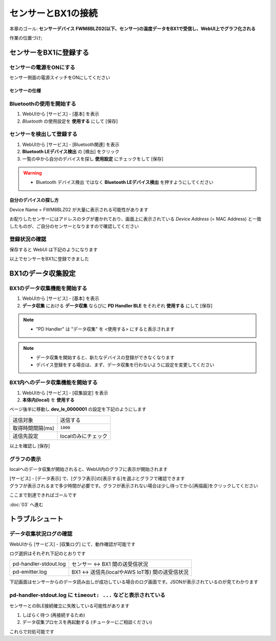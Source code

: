 センサーとBX1の接続
===================

本章のゴール: **センサーデバイス FWM8BLZ02(以下、センサー)の温度データをBX1で受信し、WebUI上でグラフ化される**

作業の位置づけ;

.. image:: images/bx1_02_overview.png

センサーをBX1に登録する
-----------------------

センサーの電源をONにする
````````````````````````

センサー側面の電源スイッチをONにしてください

.. image:: images/bx1_02_fwm8blz02-power.png

センサーの仕様
~~~~~~~~~~~~~~

.. image:: images/bx1_02_fwm8blz02-spec.png

Bluetoothの使用を開始する
`````````````````````````

#. WebUIから [サービス] - [基本] を表示
#. *Bluetooth* の使用設定を **使用する** にして [保存]

.. image:: images/bx1_02_bluetooth-enable.png

センサーを検出して登録する
``````````````````````````

#. WebUIから [サービス] - [Bluetooth関連] を表示
#. **Bluetooth LEデバイス検出** の [検出] をクリック
#. 一覧の中から自分のデバイスを探し **使用設定** にチェックをして [保存]

.. warning::

  * Bluetooth デバイス検出 ではなく **Bluetooth LEデバイス検出** を押すようにしてください

.. image:: images/bx1_02_ble-list.png

自分のデバイスの探し方
~~~~~~~~~~~~~~~~~~~~~~

Device Name = FWM8BLZ02 が大量に表示される可能性があります

お配りしたセンサーにはアドレスのタグが書かれており、画面上に表示されている *Device Address* (= MAC Address) と一致したものが、ご自分のセンサーとなりますので確認してください

.. image:: images/bx1_02_fwm8blz02-macaddress.jpg

登録状況の確認
``````````````

保存すると WebUI は下記のようになります

.. image:: images/bx1_02_ble-registered.png

以上でセンサーをBX1に登録できました

BX1のデータ収集設定
-------------------

BX1のデータ収集機能を開始する
`````````````````````````````

#. WebUIから [サービス] - [基本] を表示
#. **データ収集** における **データ収集** ならびに **PD Handler BLE** をそれぞれ **使用する** にして [保存]

.. note::

  * "PD Handler" は "データ収集" を <使用する> にすると表示されます

.. image:: images/bx1_02_collector-start.png

.. note::

  * データ収集を開始すると、新たなデバイスの登録ができなくなります
  * デバイス登録をする場合は、まず、データ収集を行わないように設定を変更してください

BX1内へのデータ収集機能を開始する
`````````````````````````````````

#. WebUIから [サービス] - [収集設定] を表示
#. **本体内(local)** を **使用する**

.. image:: images/bx1_02_collect-setting1.png

ページ後半に移動し **dev_le_0000001** の設定を下記のようにします

+------------------+---------------------+
| 送信対象         | 送信する            |
+------------------+---------------------+
| 取得時間間隔(ms) | ``1000``            |
+------------------+---------------------+
| 送信先設定       | localのみにチェック |
+------------------+---------------------+

以上を確認し [保存]

.. image:: images/bx1_02_collect-setting2.png

グラフの表示
````````````

localへのデータ収集が開始されると、WebUI内のグラフに表示が開始されます

| [サービス] - [データ表示] で、[グラフ表示]の[表示する]を選ぶとグラフで確認できます
| グラフが表示されるまで多少時間が必要です。グラフが表示されない場合は少し待ってから[再描画]をクリックしてください

.. image:: images/bx1_02_plot.png

ここまで到達できればゴールです

:doc:`03` へ進む

トラブルシュート
----------------

データ収集状況ログの確認
````````````````````````

WebUIから [サービス] - [収集ログ] にて、動作確認が可能です

ログ選択はそれぞれ下記のとおりです

+-----------------------+-------------------------------------------------+
| pd-handler-stdout.log | センサー <-> BX1 間の送受信状況                 |
+-----------------------+-------------------------------------------------+
| pd-emitter.log        | BX1 <-> 送信先(localやAWS IoT等) 間の送受信状況 |
+-----------------------+-------------------------------------------------+

下記画面はセンサーからのデータ読み出しが成功している場合のログ画面です。JSONが表示されているのが見てわかります

.. image:: images/bx1_02_log.png

pd-handler-stdout.log に ``timeout: ...`` などと表示されている
``````````````````````````````````````````````````````````````

センサーとのBLE接続確立に失敗している可能性があります

#. しばらく待つ (再接続するため)
#. データ収集プロセスを再起動する (チューターにご相談ください)

これらで対処可能です

